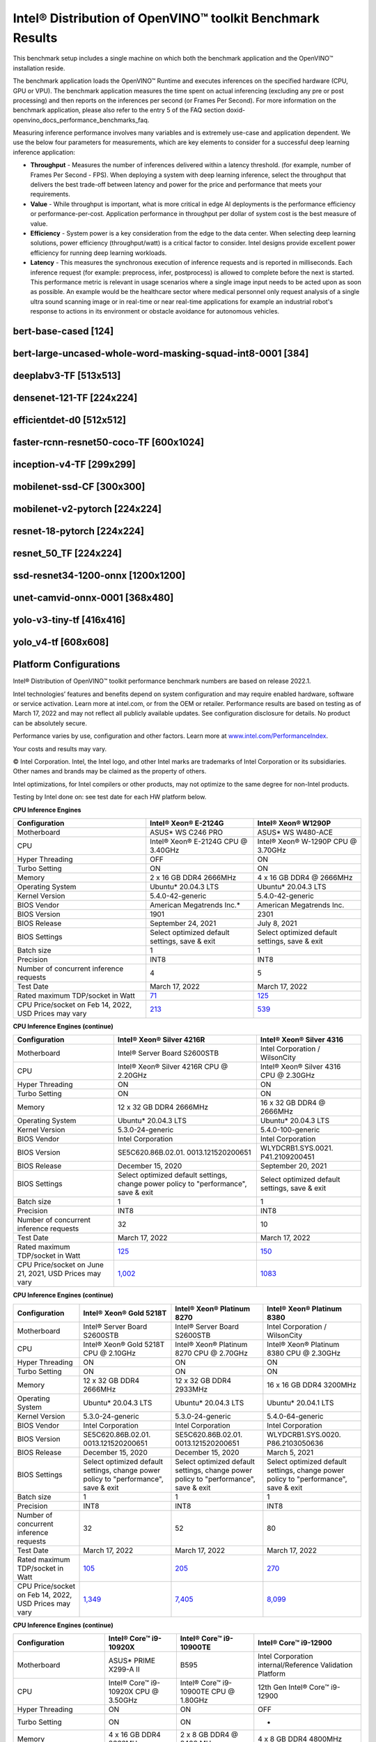 .. index:: pair: page; Intel® Distribution of OpenVINO™ toolkit Benchmark Results
.. _doxid-openvino_docs_performance_benchmarks_openvino:


Intel® Distribution of OpenVINO™ toolkit Benchmark Results
=============================================================

This benchmark setup includes a single machine on which both the benchmark application and the OpenVINO™ installation reside.

The benchmark application loads the OpenVINO™ Runtime and executes inferences on the specified hardware (CPU, GPU or VPU). The benchmark application measures the time spent on actual inferencing (excluding any pre or post processing) and then reports on the inferences per second (or Frames Per Second). For more information on the benchmark application, please also refer to the entry 5 of the FAQ section doxid-openvino_docs_performance_benchmarks_faq.

Measuring inference performance involves many variables and is extremely use-case and application dependent. We use the below four parameters for measurements, which are key elements to consider for a successful deep learning inference application:

* **Throughput** - Measures the number of inferences delivered within a latency threshold. (for example, number of Frames Per Second - FPS). When deploying a system with deep learning inference, select the throughput that delivers the best trade-off between latency and power for the price and performance that meets your requirements.

* **Value** - While throughput is important, what is more critical in edge AI deployments is the performance efficiency or performance-per-cost. Application performance in throughput per dollar of system cost is the best measure of value.

* **Efficiency** - System power is a key consideration from the edge to the data center. When selecting deep learning solutions, power efficiency (throughput/watt) is a critical factor to consider. Intel designs provide excellent power efficiency for running deep learning workloads.

* **Latency** - This measures the synchronous execution of inference requests and is reported in milliseconds. Each inference request (for example: preprocess, infer, postprocess) is allowed to complete before the next is started. This performance metric is relevant in usage scenarios where a single image input needs to be acted upon as soon as possible. An example would be the healthcare sector where medical personnel only request analysis of a single ultra sound scanning image or in real-time or near real-time applications for example an industrial robot's response to actions in its environment or obstacle avoidance for autonomous vehicles.

bert-base-cased [124]
~~~~~~~~~~~~~~~~~~~~~

.. raw:: html

    <div class="chart-block" data-loadcsv="csv/bert-base-cased124.csv"></div>

bert-large-uncased-whole-word-masking-squad-int8-0001 [384]
~~~~~~~~~~~~~~~~~~~~~~~~~~~~~~~~~~~~~~~~~~~~~~~~~~~~~~~~~~~

.. raw:: html

    <div class="chart-block" data-loadcsv="csv/bert-large-uncased-whole-word-masking-squad-int8-0001-384.csv"></div>

deeplabv3-TF [513x513]
~~~~~~~~~~~~~~~~~~~~~~

.. raw:: html

    <div class="chart-block" data-loadcsv="csv/deeplabv3-TF-513x513.csv"></div>

densenet-121-TF [224x224]
~~~~~~~~~~~~~~~~~~~~~~~~~

.. raw:: html

    <div class="chart-block" data-loadcsv="csv/densenet-121-TF-224x224.csv"></div>

efficientdet-d0 [512x512]
~~~~~~~~~~~~~~~~~~~~~~~~~

.. raw:: html

    <div class="chart-block" data-loadcsv="csv/efficientdet-d0-512x512.csv"></div>

faster-rcnn-resnet50-coco-TF [600x1024]
~~~~~~~~~~~~~~~~~~~~~~~~~~~~~~~~~~~~~~~

.. raw:: html

    <div class="chart-block" data-loadcsv="csv/faster_rcnn_resnet50_coco-TF-600x1024.csv"></div>

inception-v4-TF [299x299]
~~~~~~~~~~~~~~~~~~~~~~~~~

.. raw:: html

    <div class="chart-block" data-loadcsv="csv/inception-v4-TF-299x299.csv"></div>

mobilenet-ssd-CF [300x300]
~~~~~~~~~~~~~~~~~~~~~~~~~~

.. raw:: html

    <div class="chart-block" data-loadcsv="csv/mobilenet-ssd-CF-300x300.csv"></div>

mobilenet-v2-pytorch [224x224]
~~~~~~~~~~~~~~~~~~~~~~~~~~~~~~

.. raw:: html

    <div class="chart-block" data-loadcsv="csv/mobilenet-v2-pytorch-224x224.csv"></div>

resnet-18-pytorch [224x224]
~~~~~~~~~~~~~~~~~~~~~~~~~~~

.. raw:: html

    <div class="chart-block" data-loadcsv="csv/resnet-18-pytorch-224x224.csv"></div>

resnet_50_TF [224x224]
~~~~~~~~~~~~~~~~~~~~~~

.. raw:: html

    <div class="chart-block" data-loadcsv="csv/resnet-50-TF-224x224.csv"></div>

ssd-resnet34-1200-onnx [1200x1200]
~~~~~~~~~~~~~~~~~~~~~~~~~~~~~~~~~~

.. raw:: html

    <div class="chart-block" data-loadcsv="csv/ssd-resnet34-1200-onnx-1200x1200.csv"></div>

unet-camvid-onnx-0001 [368x480]
~~~~~~~~~~~~~~~~~~~~~~~~~~~~~~~

.. raw:: html

    <div class="chart-block" data-loadcsv="csv/unet-camvid-onnx-0001-368x480.csv"></div>

yolo-v3-tiny-tf [416x416]
~~~~~~~~~~~~~~~~~~~~~~~~~

.. raw:: html

    <div class="chart-block" data-loadcsv="csv/yolo-v3-tiny-tf-416x416.csv"></div>

yolo_v4-tf [608x608]
~~~~~~~~~~~~~~~~~~~~

.. raw:: html

    <div class="chart-block" data-loadcsv="csv/yolo_v4-tf-608x608.csv"></div>

Platform Configurations
~~~~~~~~~~~~~~~~~~~~~~~

Intel® Distribution of OpenVINO™ toolkit performance benchmark numbers are based on release 2022.1.

Intel technologies’ features and benefits depend on system configuration and may require enabled hardware, software or service activation. Learn more at intel.com, or from the OEM or retailer. Performance results are based on testing as of March 17, 2022 and may not reflect all publicly available updates. See configuration disclosure for details. No product can be absolutely secure.

Performance varies by use, configuration and other factors. Learn more at `www.intel.com/PerformanceIndex <https://www.intel.com/PerformanceIndex>`__.

Your costs and results may vary.

© Intel Corporation. Intel, the Intel logo, and other Intel marks are trademarks of Intel Corporation or its subsidiaries. Other names and brands may be claimed as the property of others.

Intel optimizations, for Intel compilers or other products, may not optimize to the same degree for non-Intel products.

Testing by Intel done on: see test date for each HW platform below.

**CPU Inference Engines**

.. list-table::
    :header-rows: 1

    * - Configuration
      - Intel® Xeon® E-2124G
      - Intel® Xeon® W1290P
    * - Motherboard
      - ASUS\* WS C246 PRO
      - ASUS\* WS W480-ACE
    * - CPU
      - Intel® Xeon® E-2124G CPU @ 3.40GHz
      - Intel® Xeon® W-1290P CPU @ 3.70GHz
    * - Hyper Threading
      - OFF
      - ON
    * - Turbo Setting
      - ON
      - ON
    * - Memory
      - 2 x 16 GB DDR4 2666MHz
      - 4 x 16 GB DDR4 @ 2666MHz
    * - Operating System
      - Ubuntu\* 20.04.3 LTS
      - Ubuntu\* 20.04.3 LTS
    * - Kernel Version
      - 5.4.0-42-generic
      - 5.4.0-42-generic
    * - BIOS Vendor
      - American Megatrends Inc.\*
      - American Megatrends Inc.
    * - BIOS Version
      - 1901
      - 2301
    * - BIOS Release
      - September 24, 2021
      - July 8, 2021
    * - BIOS Settings
      - Select optimized default settings, save & exit
      - Select optimized default settings, save & exit
    * - Batch size
      - 1
      - 1
    * - Precision
      - INT8
      - INT8
    * - Number of concurrent inference requests
      - 4
      - 5
    * - Test Date
      - March 17, 2022
      - March 17, 2022
    * - Rated maximum TDP/socket in Watt
      - `71 <https://ark.intel.com/content/www/us/en/ark/products/134854/intel-xeon-e-2124g-processor-8m-cache-up-to-4-50-ghz.html#tab-blade-1-0-1>`__
      - `125 <https://ark.intel.com/content/www/us/en/ark/products/199336/intel-xeon-w-1290p-processor-20m-cache-3-70-ghz.html>`__
    * - CPU Price/socket on Feb 14, 2022, USD Prices may vary
      - `213 <https://ark.intel.com/content/www/us/en/ark/products/134854/intel-xeon-e-2124g-processor-8m-cache-up-to-4-50-ghz.html>`__
      - `539 <https://ark.intel.com/content/www/us/en/ark/products/199336/intel-xeon-w-1290p-processor-20m-cache-3-70-ghz.html>`__

**CPU Inference Engines (continue)**

.. list-table::
    :header-rows: 1

    * - Configuration
      - Intel® Xeon® Silver 4216R
      - Intel® Xeon® Silver 4316
    * - Motherboard
      - Intel® Server Board S2600STB
      - Intel Corporation / WilsonCity
    * - CPU
      - Intel® Xeon® Silver 4216R CPU @ 2.20GHz
      - Intel® Xeon® Silver 4316 CPU @ 2.30GHz
    * - Hyper Threading
      - ON
      - ON
    * - Turbo Setting
      - ON
      - ON
    * - Memory
      - 12 x 32 GB DDR4 2666MHz
      - 16 x 32 GB DDR4 @ 2666MHz
    * - Operating System
      - Ubuntu\* 20.04.3 LTS
      - Ubuntu\* 20.04.3 LTS
    * - Kernel Version
      - 5.3.0-24-generic
      - 5.4.0-100-generic
    * - BIOS Vendor
      - Intel Corporation
      - Intel Corporation
    * - BIOS Version
      - SE5C620.86B.02.01. 0013.121520200651
      - WLYDCRB1.SYS.0021. P41.2109200451
    * - BIOS Release
      - December 15, 2020
      - September 20, 2021
    * - BIOS Settings
      - Select optimized default settings, change power policy to "performance", save & exit
      - Select optimized default settings, save & exit
    * - Batch size
      - 1
      - 1
    * - Precision
      - INT8
      - INT8
    * - Number of concurrent inference requests
      - 32
      - 10
    * - Test Date
      - March 17, 2022
      - March 17, 2022
    * - Rated maximum TDP/socket in Watt
      - `125 <https://ark.intel.com/content/www/us/en/ark/products/193394/intel-xeon-silver-4216-processor-22m-cache-2-10-ghz.html#tab-blade-1-0-1>`__
      - `150 <https://ark.intel.com/content/www/us/en/ark/products/215270/intel-xeon-silver-4316-processor-30m-cache-2-30-ghz.html>`__
    * - CPU Price/socket on June 21, 2021, USD Prices may vary
      - `1,002 <https://ark.intel.com/content/www/us/en/ark/products/193394/intel-xeon-silver-4216-processor-22m-cache-2-10-ghz.html>`__
      - `1083 <https://ark.intel.com/content/www/us/en/ark/products/215270/intel-xeon-silver-4316-processor-30m-cache-2-30-ghz.html>`__

**CPU Inference Engines (continue)**

.. list-table::
    :header-rows: 1

    * - Configuration
      - Intel® Xeon® Gold 5218T
      - Intel® Xeon® Platinum 8270
      - Intel® Xeon® Platinum 8380
    * - Motherboard
      - Intel® Server Board S2600STB
      - Intel® Server Board S2600STB
      - Intel Corporation / WilsonCity
    * - CPU
      - Intel® Xeon® Gold 5218T CPU @ 2.10GHz
      - Intel® Xeon® Platinum 8270 CPU @ 2.70GHz
      - Intel® Xeon® Platinum 8380 CPU @ 2.30GHz
    * - Hyper Threading
      - ON
      - ON
      - ON
    * - Turbo Setting
      - ON
      - ON
      - ON
    * - Memory
      - 12 x 32 GB DDR4 2666MHz
      - 12 x 32 GB DDR4 2933MHz
      - 16 x 16 GB DDR4 3200MHz
    * - Operating System
      - Ubuntu\* 20.04.3 LTS
      - Ubuntu\* 20.04.3 LTS
      - Ubuntu\* 20.04.1 LTS
    * - Kernel Version
      - 5.3.0-24-generic
      - 5.3.0-24-generic
      - 5.4.0-64-generic
    * - BIOS Vendor
      - Intel Corporation
      - Intel Corporation
      - Intel Corporation
    * - BIOS Version
      - SE5C620.86B.02.01. 0013.121520200651
      - SE5C620.86B.02.01. 0013.121520200651
      - WLYDCRB1.SYS.0020. P86.2103050636
    * - BIOS Release
      - December 15, 2020
      - December 15, 2020
      - March 5, 2021
    * - BIOS Settings
      - Select optimized default settings, change power policy to "performance", save & exit
      - Select optimized default settings, change power policy to "performance", save & exit
      - Select optimized default settings, change power policy to "performance", save & exit
    * - Batch size
      - 1
      - 1
      - 1
    * - Precision
      - INT8
      - INT8
      - INT8
    * - Number of concurrent inference requests
      - 32
      - 52
      - 80
    * - Test Date
      - March 17, 2022
      - March 17, 2022
      - March 17, 2022
    * - Rated maximum TDP/socket in Watt
      - `105 <https://ark.intel.com/content/www/us/en/ark/products/193953/intel-xeon-gold-5218t-processor-22m-cache-2-10-ghz.html#tab-blade-1-0-1>`__
      - `205 <https://ark.intel.com/content/www/us/en/ark/products/192482/intel-xeon-platinum-8270-processor-35-75m-cache-2-70-ghz.html#tab-blade-1-0-1>`__
      - `270 <https://mark.intel.com/content/www/us/en/secure/mark/products/212287/intel-xeon-platinum-8380-processor-60m-cache-2-30-ghz.html#tab-blade-1-0-1>`__
    * - CPU Price/socket on Feb 14, 2022, USD Prices may vary
      - `1,349 <https://ark.intel.com/content/www/us/en/ark/products/193953/intel-xeon-gold-5218t-processor-22m-cache-2-10-ghz.html>`__
      - `7,405 <https://ark.intel.com/content/www/us/en/ark/products/192482/intel-xeon-platinum-8270-processor-35-75m-cache-2-70-ghz.html>`__
      - `8,099 <https://mark.intel.com/content/www/us/en/secure/mark/products/212287/intel-xeon-platinum-8380-processor-60m-cache-2-30-ghz.html#tab-blade-1-0-0>`__

**CPU Inference Engines (continue)**

.. list-table::
    :header-rows: 1

    * - Configuration
      - Intel® Core™ i9-10920X
      - Intel® Core™ i9-10900TE
      - Intel® Core™ i9-12900
    * - Motherboard
      - ASUS\* PRIME X299-A II
      - B595
      - Intel Corporation internal/Reference Validation Platform
    * - CPU
      - Intel® Core™ i9-10920X CPU @ 3.50GHz
      - Intel® Core™ i9-10900TE CPU @ 1.80GHz
      - 12th Gen Intel® Core™ i9-12900
    * - Hyper Threading
      - ON
      - ON
      - OFF
    * - Turbo Setting
      - ON
      - ON
      - -
    * - Memory
      - 4 x 16 GB DDR4 2666MHz
      - 2 x 8 GB DDR4 @ 2400 MHz
      - 4 x 8 GB DDR4 4800MHz
    * - Operating System
      - Ubuntu 20.04.3 LTS
      - Ubuntu 20.04.3 LTS
      - Microsoft Windows 10 Pro
    * - Kernel Version
      - 5.4.0-42-generic
      - 5.4.0-42-generic
      - 10.0.19043 N/A Build 19043
    * - BIOS Vendor
      - American Megatrends Inc.\*
      - American Megatrends Inc.\*
      - Intel Corporation
    * - BIOS Version
      - 1004
      - Z667AR10.BIN
      - ADLSFWI1.R00.2303. B00.2107210432
    * - BIOS Release
      - March 19, 2021
      - July 15, 2020
      - July 21, 2021
    * - BIOS Settings
      - Default Settings
      - Default Settings
      - Default Settings
    * - Batch size
      - 1
      - 1
      - 1
    * - Precision
      - INT8
      - INT8
      - INT8
    * - Number of concurrent inference requests
      - 24
      - 5
      - 4
    * - Test Date
      - March 17, 2022
      - March 17, 2022
      - March 17, 2022
    * - Rated maximum TDP/socket in Watt
      - `165 <https://ark.intel.com/content/www/us/en/ark/products/198012/intel-core-i9-10920x-x-series-processor-19-25m-cache-3-50-ghz.html>`__
      - `35 <https://ark.intel.com/content/www/us/en/ark/products/203901/intel-core-i910900te-processor-20m-cache-up-to-4-60-ghz.html>`__
      - `65 <https://ark.intel.com/content/www/us/en/ark/products/134597/intel-core-i912900-processor-30m-cache-up-to-5-10-ghz.html>`__
    * - CPU Price/socket on Feb 14, 2022, USD Prices may vary
      - `700 <https://ark.intel.com/content/www/us/en/ark/products/198012/intel-core-i9-10920x-x-series-processor-19-25m-cache-3-50-ghz.html>`__
      - `444 <https://ark.intel.com/content/www/us/en/ark/products/203901/intel-core-i910900te-processor-20m-cache-up-to-4-60-ghz.html>`__
      - `519 <https://ark.intel.com/content/www/us/en/ark/products/134597/intel-core-i912900-processor-30m-cache-up-to-5-10-ghz.html>`__

**CPU Inference Engines (continue)**

.. list-table::
    :header-rows: 1

    * - Configuration
      - Intel® Core™ i7-8700T
      - Intel® Core™ i7-1185G7
    * - Motherboard
      - GIGABYTE\* Z370M DS3H-CF
      - Intel Corporation internal/Reference Validation Platform
    * - CPU
      - Intel® Core™ i7-8700T CPU @ 2.40GHz
      - Intel® Core™ i7-1185G7 @ 3.00GHz
    * - Hyper Threading
      - ON
      - ON
    * - Turbo Setting
      - ON
      - ON
    * - Memory
      - 4 x 16 GB DDR4 2400MHz
      - 2 x 8 GB DDR4 3200MHz
    * - Operating System
      - Ubuntu 20.04.3 LTS
      - Ubuntu 20.04.3 LTS
    * - Kernel Version
      - 5.4.0-42-generic
      - 5.8.0-050800-generic
    * - BIOS Vendor
      - American Megatrends Inc.\*
      - Intel Corporation
    * - BIOS Version
      - F14c
      - TGLSFWI1.R00.4391. A00.2109201819
    * - BIOS Release
      - March 23, 2021
      - September 20, 2021
    * - BIOS Settings
      - Select optimized default settings, set OS type to "other", save & exit
      - Default Settings
    * - Batch size
      - 1
      - 1
    * - Precision
      - INT8
      - INT8
    * - Number of concurrent inference requests
      - 4
      - 4
    * - Test Date
      - March 17, 2022
      - March 17, 2022
    * - Rated maximum TDP/socket in Watt
      - `35 <https://ark.intel.com/content/www/us/en/ark/products/129948/intel-core-i7-8700t-processor-12m-cache-up-to-4-00-ghz.html#tab-blade-1-0-1>`__
      - `28 <https://ark.intel.com/content/www/us/en/ark/products/208664/intel-core-i7-1185g7-processor-12m-cache-up-to-4-80-ghz-with-ipu.html>`__
    * - CPU Price/socket on Feb 14, 2022, USD Prices may vary
      - `303 <https://ark.intel.com/content/www/us/en/ark/products/129948/intel-core-i7-8700t-processor-12m-cache-up-to-4-00-ghz.html>`__
      - `426 <https://ark.intel.com/content/www/us/en/ark/products/208664/intel-core-i7-1185g7-processor-12m-cache-up-to-4-80-ghz-with-ipu.html>`__

**CPU Inference Engines (continue)**

.. list-table::
    :header-rows: 1

    * - Configuration
      - Intel® Core™ i3-8100
      - Intel® Core™ i5-8500
      - Intel® Core™ i5-10500TE
    * - Motherboard
      - GIGABYTE\* Z390 UD
      - ASUS\* PRIME Z370-A
      - GIGABYTE\* Z490 AORUS PRO AX
    * - CPU
      - Intel® Core™ i3-8100 CPU @ 3.60GHz
      - Intel® Core™ i5-8500 CPU @ 3.00GHz
      - Intel® Core™ i5-10500TE CPU @ 2.30GHz
    * - Hyper Threading
      - OFF
      - OFF
      - ON
    * - Turbo Setting
      - OFF
      - ON
      - ON
    * - Memory
      - 4 x 8 GB DDR4 2400MHz
      - 2 x 16 GB DDR4 2666MHz
      - 2 x 16 GB DDR4 @ 2666MHz
    * - Operating System
      - Ubuntu\* 20.04.3 LTS
      - Ubuntu\* 20.04.3 LTS
      - Ubuntu\* 20.04.3 LTS
    * - Kernel Version
      - 5.3.0-24-generic
      - 5.4.0-42-generic
      - 5.4.0-42-generic
    * - BIOS Vendor
      - American Megatrends Inc.\*
      - American Megatrends Inc.\*
      - American Megatrends Inc.\*
    * - BIOS Version
      - F8
      - 3004
      - F21
    * - BIOS Release
      - May 24, 2019
      - July 12, 2021
      - November 23, 2021
    * - BIOS Settings
      - Select optimized default settings, set OS type to "other", save & exit
      - Select optimized default settings, save & exit
      - Select optimized default settings, set OS type to "other", save & exit
    * - Batch size
      - 1
      - 1
      - 1
    * - Precision
      - INT8
      - INT8
      - INT8
    * - Number of concurrent inference requests
      - 4
      - 3
      - 4
    * - Test Date
      - March 17, 2022
      - March 17, 2022
      - March 17, 2022
    * - Rated maximum TDP/socket in Watt
      - `65 <https://ark.intel.com/content/www/us/en/ark/products/126688/intel-core-i3-8100-processor-6m-cache-3-60-ghz.html#tab-blade-1-0-1>`__
      - `65 <https://ark.intel.com/content/www/us/en/ark/products/129939/intel-core-i5-8500-processor-9m-cache-up-to-4-10-ghz.html#tab-blade-1-0-1>`__
      - `35 <https://ark.intel.com/content/www/us/en/ark/products/203891/intel-core-i5-10500te-processor-12m-cache-up-to-3-70-ghz.html>`__
    * - CPU Price/socket on Feb 14, 2022, USD Prices may vary
      - `117 <https://ark.intel.com/content/www/us/en/ark/products/126688/intel-core-i3-8100-processor-6m-cache-3-60-ghz.html>`__
      - `192 <https://ark.intel.com/content/www/us/en/ark/products/129939/intel-core-i5-8500-processor-9m-cache-up-to-4-10-ghz.html>`__
      - `195 <https://ark.intel.com/content/www/us/en/ark/products/203891/intel-core-i5-10500te-processor-12m-cache-up-to-3-70-ghz.html>`__

**CPU Inference Engines (continue)**

.. list-table::
    :header-rows: 1

    * - Configuration
      - Intel Atom® x5-E3940
      - Intel Atom® x6425RE
      - Intel® Celeron® 6305E
    * - Motherboard
      - Intel Corporation internal/Reference Validation Platform
      - Intel Corporation internal/Reference Validation Platform
      - Intel Corporation internal/Reference Validation Platform
    * - CPU
      - Intel Atom® Processor E3940 @ 1.60GHz
      - Intel Atom® x6425RE Processor @ 1.90GHz
      - Intel® Celeron® 6305E @ 1.80GHz
    * - Hyper Threading
      - OFF
      - OFF
      - OFF
    * - Turbo Setting
      - ON
      - ON
      - ON
    * - Memory
      - 1 x 8 GB DDR3 1600MHz
      - 2 x 4GB DDR4 3200MHz
      - 2 x 8 GB DDR4 3200MHz
    * - Operating System
      - Ubuntu\* 20.04.3 LTS
      - Ubuntu\* 20.04.3 LTS
      - Ubuntu 20.04.3 LTS
    * - Kernel Version
      - 5.4.0-42-generic
      - 5.13.0-27-generic
      - 5.13.0-1008-intel
    * - BIOS Vendor
      - American Megatrends Inc.\*
      - Intel Corporation
      - Intel Corporation
    * - BIOS Version
      - 5.12
      - EHLSFWI1.R00.3273. A01.2106300759
      - TGLIFUI1.R00.4064.A02.2102260133
    * - BIOS Release
      - September 6, 2017
      - June 30, 2021
      - February 26, 2021
    * - BIOS Settings
      - Default settings
      - Default settings
      - Default settings
    * - Batch size
      - 1
      - 1
      - 1
    * - Precision
      - INT8
      - INT8
      - INT8
    * - Number of concurrent inference requests
      - 4
      - 4
      - 4
    * - Test Date
      - March 17, 2022
      - March 17, 2022
      - March 17, 2022
    * - Rated maximum TDP/socket in Watt
      - `9.5 <https://ark.intel.com/content/www/us/en/ark/products/96485/intel-atom-x5-e3940-processor-2m-cache-up-to-1-80-ghz.html>`__
      - `12 <https://mark.intel.com/content/www/us/en/secure/mark/products/207907/intel-atom-x6425e-processor-1-5m-cache-up-to-3-00-ghz.html#tab-blade-1-0-1>`__
      - `15 <https://ark.intel.com/content/www/us/en/ark/products/208072/intel-celeron-6305e-processor-4m-cache-1-80-ghz.html>`__
    * - CPU Price/socket on Feb 14, 2022, USD Prices may vary
      - `34 <https://ark.intel.com/content/www/us/en/ark/products/96485/intel-atom-x5-e3940-processor-2m-cache-up-to-1-80-ghz.html>`__
      - `59 <https://ark.intel.com/content/www/us/en/ark/products/207899/intel-atom-x6425re-processor-1-5m-cache-1-90-ghz.html>`__
      - `107 <https://ark.intel.com/content/www/us/en/ark/products/208072/intel-celeron-6305e-processor-4m-cache-1-80-ghz.html>`__

**Accelerator Inference Engines**

.. list-table::
    :header-rows: 1

    * - Configuration
      - Intel® Neural Compute Stick 2
      - Intel® Vision Accelerator Design with Intel® Movidius™ VPUs (Mustang-V100-MX8)
    * - VPU
      - 1 X Intel® Movidius™ Myriad™ X MA2485
      - 8 X Intel® Movidius™ Myriad™ X MA2485
    * - Connection
      - USB 2.0/3.0
      - PCIe X4
    * - Batch size
      - 1
      - 1
    * - Precision
      - FP16
      - FP16
    * - Number of concurrent inference requests
      - 4
      - 32
    * - Rated maximum TDP/socket in Watt
      - 2.5
      - `30 <https://www.mouser.com/ProductDetail/IEI/MUSTANG-V100-MX8-R10?qs=u16ybLDytRaZtiUUvsd36w%3D%3D>`__
    * - CPU Price/socket on Feb 14, 2022, USD Prices may vary
      - `69 <https://ark.intel.com/content/www/us/en/ark/products/140109/intel-neural-compute-stick-2.html>`__
      - `492 <https://www.mouser.com/ProductDetail/IEI/MUSTANG-V100-MX8-R10?qs=u16ybLDytRaZtiUUvsd36w%3D%3D>`__
    * - Host Computer
      - Intel® Core™ i7
      - Intel® Core™ i5
    * - Motherboard
      - ASUS\* Z370-A II
      - Uzelinfo\* / US-E1300
    * - CPU
      - Intel® Core™ i7-8700 CPU @ 3.20GHz
      - Intel® Core™ i5-6600 CPU @ 3.30GHz
    * - Hyper Threading
      - ON
      - OFF
    * - Turbo Setting
      - ON
      - ON
    * - Memory
      - 4 x 16 GB DDR4 2666MHz
      - 2 x 16 GB DDR4 2400MHz
    * - Operating System
      - Ubuntu\* 20.04.3 LTS
      - Ubuntu\* 20.04.3 LTS
    * - Kernel Version
      - 5.0.0-23-generic
      - 5.0.0-23-generic
    * - BIOS Vendor
      - American Megatrends Inc.\*
      - American Megatrends Inc.\*
    * - BIOS Version
      - 411
      - 5.12
    * - BIOS Release
      - September 21, 2018
      - September 21, 2018
    * - Test Date
      - March 17, 2022
      - March 17, 2022

For more detailed configuration descriptions, see `Configuration Details <https://docs.openvino.ai/resources/benchmark_files/system_configurations_2022.1.html>`__.

